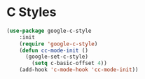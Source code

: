* C Styles
#+begin_src emacs-lisp
(use-package google-c-style
    :init
    (require 'google-c-style)
    (defun cc-mode-init ()
      (google-set-c-style)
        (setq c-basic-offset 4))
	(add-hook 'c-mode-hook 'cc-mode-init))
#+end_src
